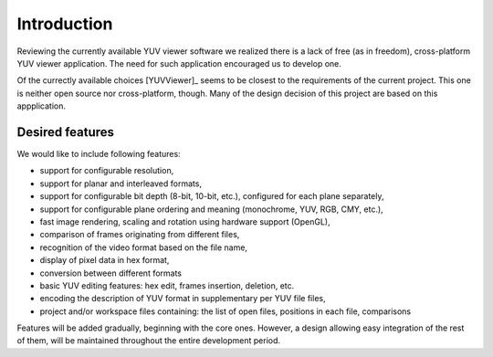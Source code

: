 .. _introduction:

Introduction
************

Reviewing the currently available YUV viewer software we realized there is a lack of free (as in freedom), cross-platform YUV viewer application. The need for such application encouraged us to develop one.

Of the currectly available choices [YUVViewer]_ seems to be closest to the requirements of the current project. This one is neither open source nor cross-platform, though. Many of the design decision of this project are based on this appplication.

Desired features
================

We would like to include following features:
  
* support for configurable resolution,
* support for planar and interleaved formats,
* support for configurable bit depth (8-bit, 10-bit, etc.), configured for each plane separately,
* support for configurable plane ordering and meaning (monochrome, YUV, RGB, CMY, etc.),
* fast image rendering, scaling and rotation using hardware support (OpenGL),
* comparison of frames originating from different files,
* recognition of the video format based on the file name,
* display of pixel data in hex format,
* conversion between different formats
* basic YUV editing features: hex edit, frames insertion, deletion, etc.
* encoding the description of YUV format in supplementary per YUV file files,
* project and/or workspace files containing: the list of open files, positions in each file, comparisons

Features will be added gradually, beginning with the core ones. However, a design allowing easy integration of the rest of them, will be maintained throughout the entire development period.
